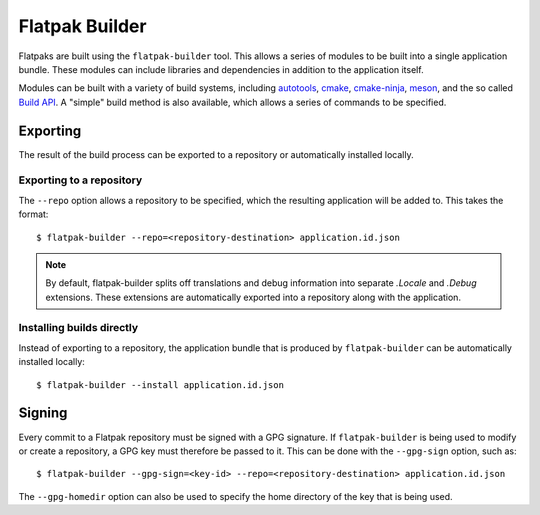 Flatpak Builder
===============

Flatpaks are built using the ``flatpak-builder`` tool. This allows a series of modules to be built into a single application bundle. These modules can include libraries and dependencies in addition to the application itself.

Modules can be built with a variety of build systems, including `autotools <https://www.gnu.org/software/automake/manual/html_node/Autotools-Introduction.html>`_, `cmake <https://cmake.org/>`_, `cmake-ninja <https://cmake.org/cmake/help/v3.0/generator/Ninja.html>`_, `meson <http://mesonbuild.com/>`_, and the so called `Build API <https://github.com/cgwalters/build-api/>`_. A "simple" build method is also available, which allows a series of commands to be specified.

Exporting
---------

The result of the build process can be exported to a repository or automatically installed locally.

Exporting to a repository
`````````````````````````

The ``--repo`` option allows a repository to be specified, which the resulting application will be added to. This takes the format::

 $ flatpak-builder --repo=<repository-destination> application.id.json


.. note::

  By default, flatpak-builder splits off translations and debug information into separate `.Locale` and `.Debug` extensions. These extensions are automatically exported into a repository along with the application.


Installing builds directly
``````````````````````````

Instead of exporting to a repository, the application bundle that is produced by ``flatpak-builder`` can be automatically installed locally::

  $ flatpak-builder --install application.id.json

Signing
-------

Every commit to a Flatpak repository must be signed with a GPG signature. If ``flatpak-builder`` is being used to modify or create a repository, a GPG key must therefore be passed to it. This can be done with the ``--gpg-sign`` option, such as::

  $ flatpak-builder --gpg-sign=<key-id> --repo=<repository-destination> application.id.json

The ``--gpg-homedir`` option can also be used to specify the home directory of the key that is being used.
